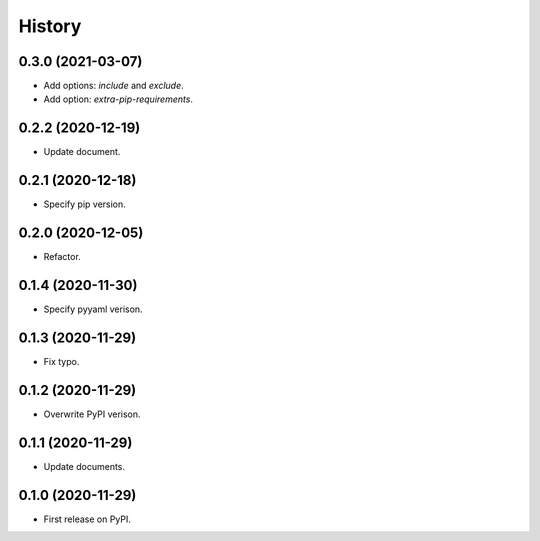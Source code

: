 =======
History
=======

0.3.0 (2021-03-07)
------------------

* Add options: `include` and `exclude`.
* Add option: `extra-pip-requirements`.


0.2.2 (2020-12-19)
------------------

* Update document.


0.2.1 (2020-12-18)
------------------

* Specify pip version.


0.2.0 (2020-12-05)
------------------

* Refactor.


0.1.4 (2020-11-30)
------------------

* Specify pyyaml verison.


0.1.3 (2020-11-29)
------------------

* Fix typo.


0.1.2 (2020-11-29)
------------------

* Overwrite PyPI verison.


0.1.1 (2020-11-29)
------------------

* Update documents.


0.1.0 (2020-11-29)
------------------

* First release on PyPI.


